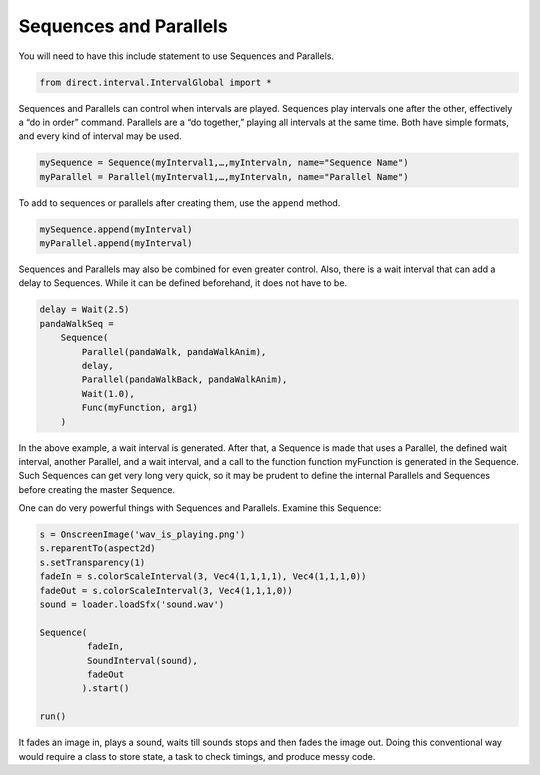 .. _sequences-and-parallels:

Sequences and Parallels
=======================

You will need to have this include statement to use Sequences and Parallels.



.. code-block:: python

    from direct.interval.IntervalGlobal import *



Sequences and Parallels can control when intervals are played. Sequences play
intervals one after the other, effectively a “do in order” command. Parallels
are a “do together,” playing all intervals at the same time. Both have simple
formats, and every kind of interval may be used.



.. code-block:: python

    mySequence = Sequence(myInterval1,…,myIntervaln, name="Sequence Name")
    myParallel = Parallel(myInterval1,…,myIntervaln, name="Parallel Name")



To add to sequences or parallels after creating them, use the
``append`` method.



.. code-block:: python

    mySequence.append(myInterval)
    myParallel.append(myInterval)



Sequences and Parallels may also be combined for even greater control. Also,
there is a wait interval that can add a delay to Sequences. While it can be
defined beforehand, it does not have to be.



.. code-block:: python

    delay = Wait(2.5)
    pandaWalkSeq = 
        Sequence(
            Parallel(pandaWalk, pandaWalkAnim), 
            delay,
            Parallel(pandaWalkBack, pandaWalkAnim), 
            Wait(1.0), 
            Func(myFunction, arg1)
        )



In the above example, a wait interval is generated. After that, a Sequence is
made that uses a Parallel, the defined wait interval, another Parallel, and a
wait interval, and a call to the function function myFunction is generated in
the Sequence. Such Sequences can get very long very quick, so it may be
prudent to define the internal Parallels and Sequences before creating the
master Sequence.

One can do very powerful things with Sequences and Parallels. Examine this
Sequence:



.. code-block:: python

    s = OnscreenImage('wav_is_playing.png')
    s.reparentTo(aspect2d)
    s.setTransparency(1)
    fadeIn = s.colorScaleInterval(3, Vec4(1,1,1,1), Vec4(1,1,1,0))
    fadeOut = s.colorScaleInterval(3, Vec4(1,1,1,0))
    sound = loader.loadSfx('sound.wav')
    
    Sequence(
             fadeIn,
             SoundInterval(sound),
             fadeOut
            ).start()
    
    run()



It fades an image in, plays a sound, waits till sounds stops and then fades
the image out. Doing this conventional way would require a class to store
state, a task to check timings, and produce messy code.
